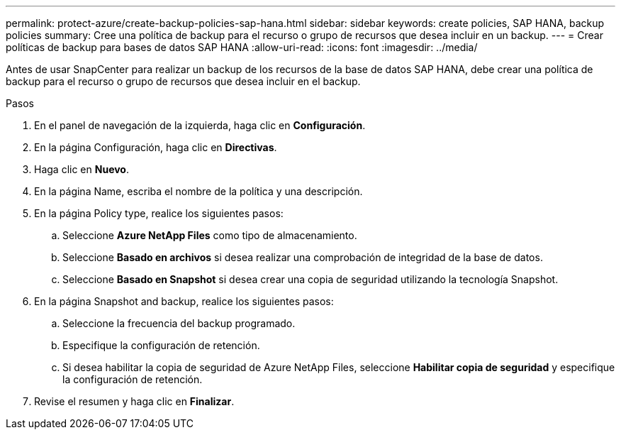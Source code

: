 ---
permalink: protect-azure/create-backup-policies-sap-hana.html 
sidebar: sidebar 
keywords: create policies, SAP HANA, backup policies 
summary: Cree una política de backup para el recurso o grupo de recursos que desea incluir en un backup. 
---
= Crear políticas de backup para bases de datos SAP HANA
:allow-uri-read: 
:icons: font
:imagesdir: ../media/


[role="lead"]
Antes de usar SnapCenter para realizar un backup de los recursos de la base de datos SAP HANA, debe crear una política de backup para el recurso o grupo de recursos que desea incluir en el backup.

.Pasos
. En el panel de navegación de la izquierda, haga clic en *Configuración*.
. En la página Configuración, haga clic en *Directivas*.
. Haga clic en *Nuevo*.
. En la página Name, escriba el nombre de la política y una descripción.
. En la página Policy type, realice los siguientes pasos:
+
.. Seleccione *Azure NetApp Files* como tipo de almacenamiento.
.. Seleccione *Basado en archivos* si desea realizar una comprobación de integridad de la base de datos.
.. Seleccione *Basado en Snapshot* si desea crear una copia de seguridad utilizando la tecnología Snapshot.


. En la página Snapshot and backup, realice los siguientes pasos:
+
.. Seleccione la frecuencia del backup programado.
.. Especifique la configuración de retención.
.. Si desea habilitar la copia de seguridad de Azure NetApp Files, seleccione *Habilitar copia de seguridad* y especifique la configuración de retención.


. Revise el resumen y haga clic en *Finalizar*.

